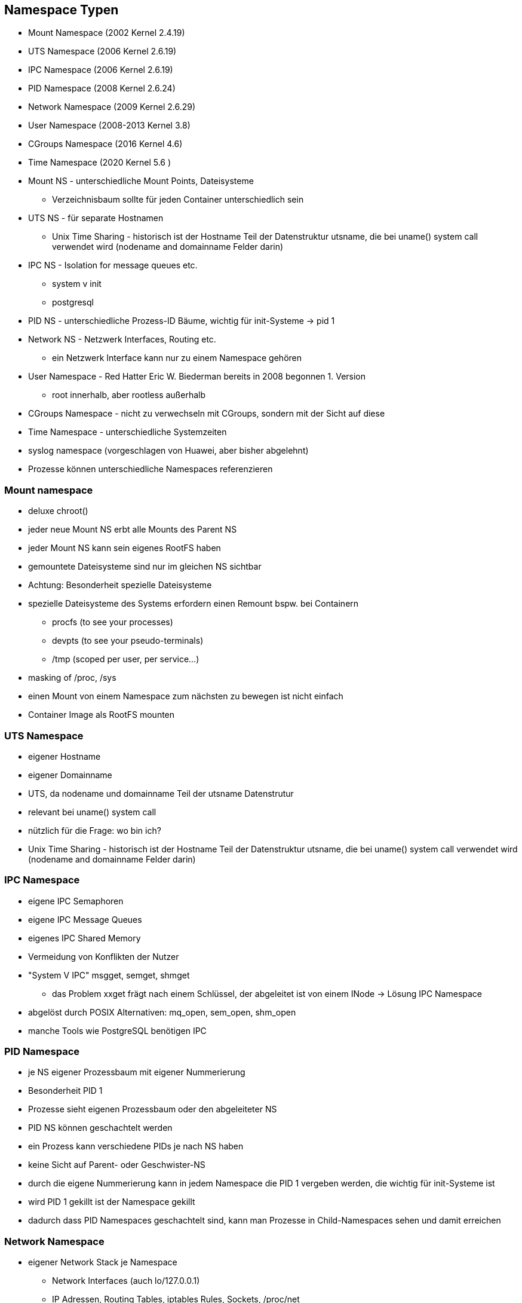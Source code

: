 ifndef::imagesdir[:imagesdir: ../images]
== Namespace Typen

[%step]
* Mount Namespace (2002 Kernel 2.4.19)
* UTS Namespace (2006 Kernel 2.6.19)
* IPC Namespace (2006 Kernel 2.6.19)
* PID Namespace (2008 Kernel 2.6.24)
* Network Namespace (2009 Kernel 2.6.29)
* User Namespace (2008-2013 Kernel 3.8)
* CGroups Namespace (2016 Kernel 4.6)
* Time Namespace (2020 Kernel 5.6 )

[.notes]
--
* Mount NS - unterschiedliche Mount Points, Dateisysteme
** Verzeichnisbaum sollte für jeden Container unterschiedlich sein
* UTS NS - für separate Hostnamen
** Unix Time Sharing - historisch ist der Hostname Teil der Datenstruktur utsname, die bei uname() system call verwendet wird (nodename and domainname Felder darin)
* IPC NS - Isolation for message queues etc.
** system v init
** postgresql
* PID NS - unterschiedliche Prozess-ID Bäume, wichtig für init-Systeme -> pid 1
* Network NS - Netzwerk Interfaces, Routing etc.
** ein Netzwerk Interface kann nur zu einem Namespace gehören
* User Namespace - Red Hatter Eric W. Biederman bereits in 2008 begonnen 1. Version
** root innerhalb, aber rootless außerhalb
* CGroups Namespace - nicht zu verwechseln mit CGroups, sondern mit der Sicht auf diese
* Time Namespace - unterschiedliche Systemzeiten
* syslog namespace (vorgeschlagen von Huawei, aber bisher abgelehnt)
* Prozesse können unterschiedliche Namespaces referenzieren
--

=== Mount namespace

* deluxe chroot()
* jeder neue Mount NS erbt alle Mounts des Parent NS
* jeder Mount NS kann sein eigenes RootFS haben
* gemountete Dateisysteme sind nur im gleichen NS sichtbar
* Achtung: Besonderheit spezielle Dateisysteme

[.notes]
--
* spezielle Dateisysteme des Systems erfordern einen Remount bspw. bei Containern
** procfs (to see your processes)
** devpts (to see your pseudo-terminals)
** /tmp (scoped per user, per service...)
* masking of /proc, /sys
* einen Mount von einem Namespace zum nächsten zu bewegen ist nicht einfach
* Container Image als RootFS mounten
--

=== UTS Namespace

* eigener Hostname
* eigener Domainname
* UTS, da nodename und domainname Teil der utsname Datenstrutur
* relevant bei uname() system call
* nützlich für die Frage: wo bin ich?

[.notes]
--
* Unix Time Sharing - historisch ist der Hostname Teil der Datenstruktur utsname, die bei uname() system call verwendet wird (nodename and domainname Felder darin)
--

=== IPC Namespace

* eigene IPC Semaphoren
* eigene IPC Message Queues
* eigenes IPC Shared Memory
* Vermeidung von Konflikten der Nutzer

[.notes]
--
* "System V IPC" msgget, semget, shmget
** das Problem xxget frägt nach einem Schlüssel, der abgeleitet ist von einem INode -> Lösung IPC Namespace
* abgelöst durch POSIX Alternativen: mq_open, sem_open, shm_open
* manche Tools wie PostgreSQL benötigen IPC
--

=== PID Namespace

* je NS eigener Prozessbaum mit eigener Nummerierung
* Besonderheit PID 1
* Prozesse sieht eigenen Prozessbaum oder den abgeleiteter NS
* PID NS können geschachtelt werden
* ein Prozess kann verschiedene PIDs je nach NS haben
* keine Sicht auf Parent- oder Geschwister-NS

[.notes]
--
* durch die eigene Nummerierung kann in jedem Namespace die PID 1 vergeben werden,
die wichtig für init-Systeme ist
* wird PID 1 gekillt ist der Namespace gekillt
* dadurch dass PID Namespaces geschachtelt sind, kann man Prozesse in Child-Namespaces
sehen und damit erreichen
--

=== Network Namespace

* eigener Network Stack je Namespace
** Network Interfaces (auch lo/127.0.0.1)
** IP Adressen, Routing Tables, iptables Rules, Sockets, /proc/net
* Netzwerk Interfaces lassen sich zwischen Namespaces verschieben
** ip link set dev eth0 netns PID

[.notes]
--
* Kommunikation zwischen Containern/Namespaces möglich
* eigene Netzwerkisolationen
* verschiedene Netzwerktopologien
** direkte Kommunikation wie mit Cross-Over-Kabel
* Anbindung an Host-Netzwerk über bridge
* geshartes Localhost möglich
* für Container sehr relevant (Docker pro Container ein Network-Namespace)
* Sharing möglich wie bei Pods oder Amazon ECS tasks (awsvpc networking mode)
--

=== User Namespace

* Isolierung von Benutzern und Gruppen
* Mapping von UID/GID (auch Ranges) per NS
** im neuen NS Root, im Host NS Non-Root
** /proc/PID/uid_map und /proc/PID/gid_map
* hierarchisch (Einfluss auf Capabilities)
* nicht mit anderen Host-NS kombinieren
* Sicherheitsverbesserung


[.note]
--
* UID 0 -> 1999 in Namespace 1 gemappt auf UID 10000 -> 11999 im Host
* map-File hat die Form inside-ns outside-ns range
* auch 1000 1000 1 möglich -> kein Superuser im Namespace
* alle verwendeten Dateisysteme sollten idmap mounts unterstützen
* in Docker erst seit einiger Zeit enthalten
* wichtig für rootless Container
* beim Erstellen eines neuen User Namespace wird SYS_CAP_ADMIN frisch vergeben,
damit Root im Namespace auch funktioniert
** die Rechte gelten nur für eigene Ressourcen (auch eigene andere Namespaces)
** Einschränkung für Kernel Module oder Mounts
** Unerwartete Themen, wenn mit Host Namespaces kombiniert (nicht Owner, daher dann Fehler)
* Problem Images mit festgelegten UIDs
** bei Verwendung in mehreren Containern mit unterschiedlichem Mapping
** deshalb automatisches chown durch Podman
** Problem Performance chown -> kernel mit metadata-only in OverlayFS
* eigene Datenstruktur kuid_t kgid_t im Kernel im Gegensatz zu uid_t und git_t für
alte Strukturen -> Fehler wenn gemischt
--

=== CGroups Namespace

* Isolierung/Virtualisierung spezifischer CGroups Pfade
* eigene Sicht auf /proc/$PID/cgroup Datei und cgroup mounts
* komplett isolierte Container ohne Sicht auf CGroup möglich

[.notes]
--
* Sicherheitsfeature, um Informationen bzgl. CGroups nicht nach außen zu geben.
* Normalerweise zeigt /proc/$PID/cgroup den kompletten CGroup-Baum, so dass auch andere
Informationen dort für den Container sichtbar werden
--

=== Time Namespace

* Virtualisiert/Isoliert
** CLOCK_MONOTONIC
** CLOCK_BOOTTIME
** Nicht CLOCK_REALTIME !!
* relevant bspw. für checkpoint/restore